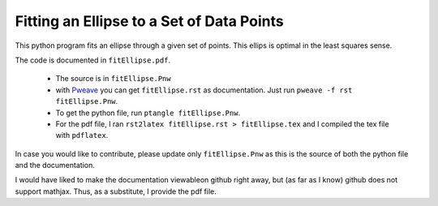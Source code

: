 ===============================================
Fitting an Ellipse to a Set of Data Points
===============================================

This python program fits an  ellipse through a given set of points.
This ellips is optimal in the least squares sense.

The code is documented in ``fitEllipse.pdf``.

  * The source is in ``fitEllipse.Pnw``
  * with `Pweave <http://mpastell.com/pweave/>`_ you can get
    ``fitEllipse.rst`` as documentation. Just run ``pweave -f rst
    fitEllipse.Pnw``.
  * To get the python file, run ``ptangle fitEllipse.Pnw``.
  * For the pdf file, I ran ``rst2latex fitEllipse.rst >
    fitEllipse.tex`` and I compiled the tex file with ``pdflatex``.

In case you would like to contribute, please update only
``fitEllipse.Pnw`` as this is the source of both the python file and
the documentation.

I would have liked to make the documentation viewableon github right
away, but (as far as I know) github does not support mathjax. Thus, as
a substitute, I provide the pdf file.
